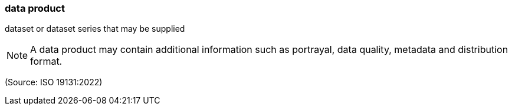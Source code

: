 === data product

dataset or dataset series that may be supplied

NOTE: A data product may contain additional information such as portrayal, data quality, metadata and distribution format.

(Source: ISO 19131:2022)

